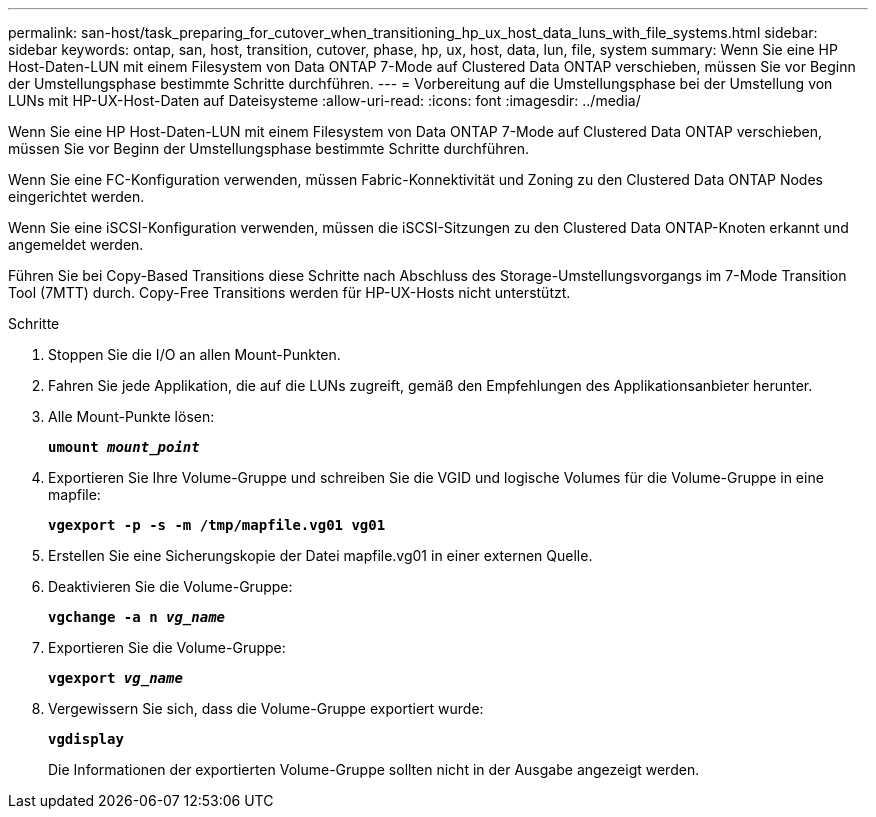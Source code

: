 ---
permalink: san-host/task_preparing_for_cutover_when_transitioning_hp_ux_host_data_luns_with_file_systems.html 
sidebar: sidebar 
keywords: ontap, san, host, transition, cutover, phase, hp, ux, host, data, lun, file, system 
summary: Wenn Sie eine HP Host-Daten-LUN mit einem Filesystem von Data ONTAP 7-Mode auf Clustered Data ONTAP verschieben, müssen Sie vor Beginn der Umstellungsphase bestimmte Schritte durchführen. 
---
= Vorbereitung auf die Umstellungsphase bei der Umstellung von LUNs mit HP-UX-Host-Daten auf Dateisysteme
:allow-uri-read: 
:icons: font
:imagesdir: ../media/


[role="lead"]
Wenn Sie eine HP Host-Daten-LUN mit einem Filesystem von Data ONTAP 7-Mode auf Clustered Data ONTAP verschieben, müssen Sie vor Beginn der Umstellungsphase bestimmte Schritte durchführen.

Wenn Sie eine FC-Konfiguration verwenden, müssen Fabric-Konnektivität und Zoning zu den Clustered Data ONTAP Nodes eingerichtet werden.

Wenn Sie eine iSCSI-Konfiguration verwenden, müssen die iSCSI-Sitzungen zu den Clustered Data ONTAP-Knoten erkannt und angemeldet werden.

Führen Sie bei Copy-Based Transitions diese Schritte nach Abschluss des Storage-Umstellungsvorgangs im 7-Mode Transition Tool (7MTT) durch. Copy-Free Transitions werden für HP-UX-Hosts nicht unterstützt.

.Schritte
. Stoppen Sie die I/O an allen Mount-Punkten.
. Fahren Sie jede Applikation, die auf die LUNs zugreift, gemäß den Empfehlungen des Applikationsanbieter herunter.
. Alle Mount-Punkte lösen:
+
`*umount _mount_point_*`

. Exportieren Sie Ihre Volume-Gruppe und schreiben Sie die VGID und logische Volumes für die Volume-Gruppe in eine mapfile:
+
`*vgexport -p -s -m /tmp/mapfile.vg01 vg01*`

. Erstellen Sie eine Sicherungskopie der Datei mapfile.vg01 in einer externen Quelle.
. Deaktivieren Sie die Volume-Gruppe:
+
`*vgchange -a n _vg_name_*`

. Exportieren Sie die Volume-Gruppe:
+
`*vgexport _vg_name_*`

. Vergewissern Sie sich, dass die Volume-Gruppe exportiert wurde:
+
`*vgdisplay*`

+
Die Informationen der exportierten Volume-Gruppe sollten nicht in der Ausgabe angezeigt werden.


